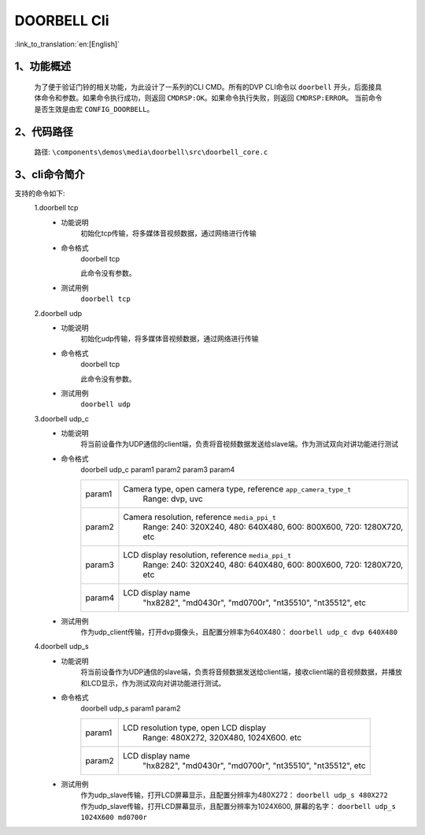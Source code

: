DOORBELL Cli
================

:link_to_translation:`en:[English]`

1、功能概述
--------------------------
	为了便于验证门铃的相关功能，为此设计了一系列的CLI CMD。所有的DVP CLI命令以 ``doorbell`` 开头，后面接具体命令和参数。如果命令执行成功，则返回 ``CMDRSP:OK``。如果命令执行失败，则返回 ``CMDRSP:ERROR``。
	当前命令是否生效是由宏 ``CONFIG_DOORBELL``。


2、代码路径
--------------------------
	路径: ``\components\demos\media\doorbell\src\doorbell_core.c``

3、cli命令简介
--------------------------
支持的命令如下:
	1.doorbell tcp
	 - 功能说明
		初始化tcp传输，将多媒体音视频数据，通过网络进行传输
	 - 命令格式
		doorbell tcp

		此命令没有参数。
	 - 测试用例
		``doorbell tcp``

	2.doorbell udp
	 - 功能说明
		初始化udp传输，将多媒体音视频数据，通过网络进行传输
	 - 命令格式
		doorbell tcp

		此命令没有参数。
	 - 测试用例
		``doorbell udp``

	3.doorbell udp_c
	 - 功能说明
		将当前设备作为UDP通信的client端，负责将音视频数据发送给slave端。作为测试双向对讲功能进行测试
	 - 命令格式
		doorbell udp_c param1 param2 param3 param4

		+-----------+------------------------------------------------------------------------+
		|param1     | Camera type, open camera type, reference ``app_camera_type_t``         |
		|           |  Range: dvp, uvc                                                       |
		+-----------+------------------------------------------------------------------------+
		|param2     | Camera resolution, reference ``media_ppi_t``                           |
		|           |  Range: 240: 320X240, 480: 640X480, 600: 800X600, 720: 1280X720, etc   |
		+-----------+------------------------------------------------------------------------+
		|param3     | LCD display resolution, reference ``media_ppi_t``                      |
		|           |  Range: 240: 320X240, 480: 640X480, 600: 800X600, 720: 1280X720, etc   |
		+-----------+------------------------------------------------------------------------+
		|param4     | LCD display name                                                       |
		|           |  "hx8282", "md0430r", "md0700r", "nt35510", "nt35512", etc             |
		+-----------+------------------------------------------------------------------------+

	 - 测试用例
		| 作为udp_client传输，打开dvp摄像头，且配置分辨率为640X480： ``doorbell udp_c dvp 640X480``

	4.doorbell udp_s
	 - 功能说明
		将当前设备作为UDP通信的slave端，负责将音频数据发送给client端，接收client端的音视频数据，并播放和LCD显示，作为测试双向对讲功能进行测试。
	 - 命令格式
		doorbell udp_s param1 param2

		+-----------+------------------------------------------------------------------------+
		|param1     | LCD resolution type, open LCD display                                  |
		|           |  Range: 480X272, 320X480, 1024X600. etc                                |
		+-----------+------------------------------------------------------------------------+
		|param2     | LCD display name                                                       |
		|           |  "hx8282", "md0430r", "md0700r", "nt35510", "nt35512", etc             |
		+-----------+------------------------------------------------------------------------+

	 - 测试用例
		| 作为udp_slave传输，打开LCD屏幕显示，且配置分辨率为480X272： ``doorbell udp_s 480X272``
		| 作为udp_slave传输，打开LCD屏幕显示，且配置分辨率为1024X600, 屏幕的名字： ``doorbell udp_s 1024X600 md0700r``
